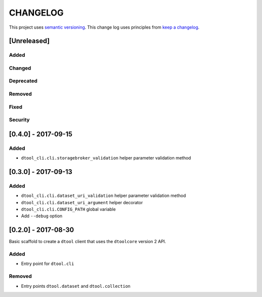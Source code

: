 CHANGELOG
=========

This project uses `semantic versioning <http://semver.org/>`_.
This change log uses principles from `keep a changelog <http://keepachangelog.com/>`_.

[Unreleased]
------------

Added
^^^^^


Changed
^^^^^^^


Deprecated
^^^^^^^^^^


Removed
^^^^^^^


Fixed
^^^^^


Security
^^^^^^^^


[0.4.0] - 2017-09-15
--------------------

Added
^^^^^

- ``dtool_cli.cli.storagebroker_validation`` helper parameter validation method


[0.3.0] - 2017-09-13
--------------------

Added
^^^^^

- ``dtool_cli.cli.dataset_uri_validation`` helper parameter validation method
- ``dtool_cli.cli.dataset_uri_argument`` helper decorator
- ``dtool_cli.cli.CONFIG_PATH`` global variable
- Add ``--debug`` option


[0.2.0] - 2017-08-30
--------------------

Basic scaffold to create a ``dtool`` client that uses the ``dtoolcore`` version
2 API.

Added
^^^^^

- Entry point for ``dtool.cli``

Removed
^^^^^^^

- Entry points ``dtool.dataset`` and ``dtool.collection``

